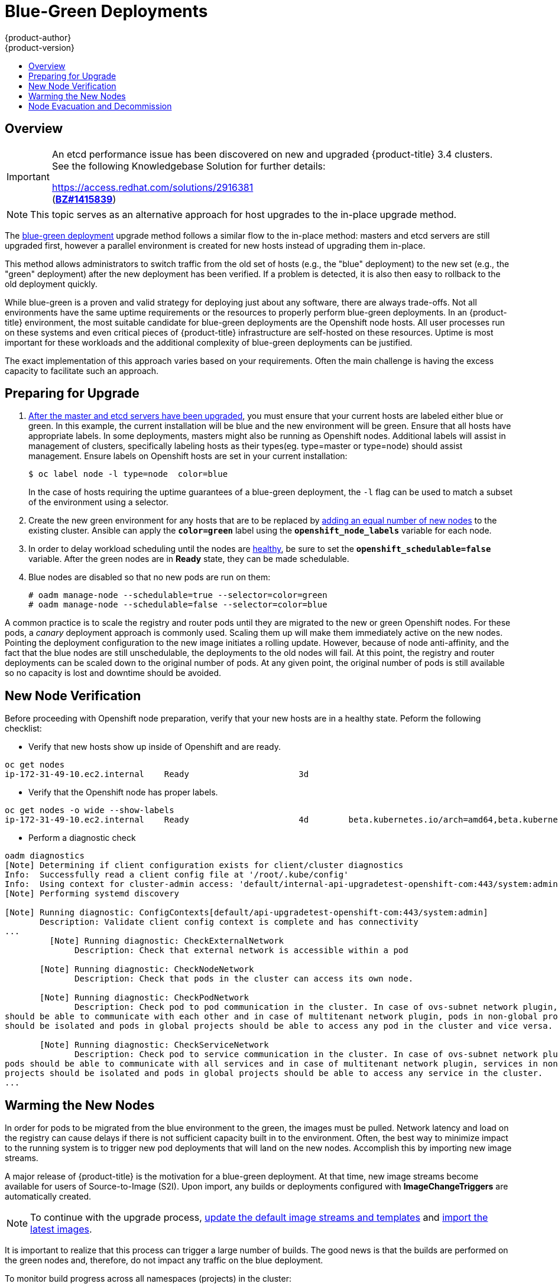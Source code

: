 [[upgrading-blue-green-deployments]]
= Blue-Green Deployments
{product-author}
{product-version}
:data-uri:
:icons:
:experimental:
:toc: macro
:toc-title:
:prewrap!:

toc::[]

== Overview

[IMPORTANT]
====
An etcd performance issue has been discovered on new and upgraded
{product-title} 3.4 clusters. See the following Knowledgebase Solution for
further details:

https://access.redhat.com/solutions/2916381[] +
(link:https://bugzilla.redhat.com/show_bug.cgi?id=1415839[*BZ#1415839*])
====

[NOTE]
====
This topic serves as an alternative approach for host upgrades to the in-place
upgrade method.
====

The
xref:../../install_config/upgrading/blue_green_deployments.adoc#upgrading-blue-green-deployments[blue-green deployment] upgrade method follows a similar flow to the in-place method:
masters and etcd servers are still upgraded first, however a parallel
environment is created for new hosts instead of upgrading them in-place.

This method allows administrators to switch traffic from the old set of hosts
(e.g., the "blue" deployment) to the new set (e.g., the "green" deployment)
after the new deployment has been verified. If a problem is detected, it is also
then easy to rollback to the old deployment quickly.

While blue-green is a proven and valid strategy for deploying just about any
software, there are always trade-offs. Not all environments have the same uptime
requirements or the resources to properly perform blue-green deployments. In an
{product-title} environment, the most suitable candidate for blue-green
deployments are the Openshift node hosts. All user processes run on these systems and even
critical pieces of {product-title} infrastructure are self-hosted on these resources.
Uptime is most important for these workloads and the additional complexity of
blue-green deployments can be justified.

The exact implementation of this approach varies based on your requirements.
Often the main challenge is having the excess capacity to facilitate such an
approach.

ifdef::openshift-enterprise[]
Another lesser challenge is that the administrator must temporarily share the
Red Hat software entitlements between the blue-green deployments or provide
access to the installation content by means of a system such as Red Hat
Satellite. This can be accomplished by sharing the consumer ID from the previous
host.
endif::openshift-enterprise[]

[[blue-green-deployments-preparing-for-upgrade]]
== Preparing for Upgrade

ifdef::openshift-enterprise[]
. On the old host:
+
----
# subscription-manager identity | grep system
system identity: 6699375b-06db-48c4-941e-689efd6ce3aa
----

. On the new host:
+
----
# subscription-manager register --consumerid=6699375b-06db-48c4-941e-689efd6ce3aa
----
+
[IMPORTANT]
====
After a successful deployment, remember to unregister the old host with
`subscription-manager clean` to prevent the environment from being out of
compliance.
====
endif::openshift-enterprise[]

. xref:../../install_config/upgrading/manual_upgrades.adoc#upgrading-masters[After
the master and etcd servers have been upgraded], you must ensure that your
current hosts are labeled either blue or green. In this example, the
current installation will be blue and the new environment will be green. Ensure
that all hosts have appropriate labels.  In some deployments, masters might also
be running as Openshift nodes.  Additional labels will assist in management of clusters,
specifically labeling hosts as their types(eg. type=master or type=node) should assist
management. Ensure labels on Openshift hosts are set in your current installation:
+
----
$ oc label node -l type=node  color=blue
----
+
In the case of hosts requiring the uptime guarantees of a blue-green deployment,
the `-l` flag can be used to match a subset of the environment using a selector.

. Create the new green environment for any hosts that are to be replaced by
xref:../../install_config/adding_hosts_to_existing_cluster.adoc#adding-nodes-advanced[adding an equal
number of new nodes] to the existing cluster. Ansible can apply the
`*color=green*` label using the `*openshift_node_labels*` variable for each
node.

. In order to delay workload scheduling until the nodes are
xref:../../architecture/infrastructure_components/kubernetes_infrastructure.adoc#node[healthy],
be sure to set the `*openshift_schedulable=false*` variable. After the green
nodes are in *Ready* state, they can be made schedulable.

. Blue nodes are disabled so that no new pods are run on them:
+
----
# oadm manage-node --schedulable=true --selector=color=green
# oadm manage-node --schedulable=false --selector=color=blue
----

A common practice is to scale the registry and router pods until they are
migrated to the new or green Openshift nodes. For these pods, a _canary_ deployment approach is
commonly used. Scaling them up will make them immediately active on the new
nodes. Pointing the deployment configuration to the new image initiates a
rolling update. However, because of node anti-affinity, and the fact that the
blue nodes are still unschedulable, the deployments to the old nodes will fail.
At this point, the registry and router deployments can be scaled down to the
original number of pods. At any given point, the original number of pods is
still available so no capacity is lost and downtime should be avoided.

[[blue-green-deployments-new-node-verification]]
== New Node Verification

Before proceeding with Openshift node preparation, verify that your new hosts are in a healthy
state. Peform the following checklist:

- Verify that new hosts show up inside of Openshift and are ready.
----
oc get nodes
ip-172-31-49-10.ec2.internal    Ready                      3d
----
- Verify that the Openshift node has proper labels.
----
oc get nodes -o wide --show-labels
ip-172-31-49-10.ec2.internal    Ready                      4d        beta.kubernetes.io/arch=amd64,beta.kubernetes.io/instance-type=m4.large,beta.kubernetes.io/os=linux,color=green,failure-domain.beta.kubernetes.io/region=us-east-1,failure-domain.beta.kubernetes.io/zone=us-east-1c,hostname=openshift-cluster-1d005,kubernetes.io/hostname=ip-172-31-49-10.ec2.internal,region=us-east-1,type=infra
----
- Perform a diagnostic check
----
oadm diagnostics
[Note] Determining if client configuration exists for client/cluster diagnostics
Info:  Successfully read a client config file at '/root/.kube/config'
Info:  Using context for cluster-admin access: 'default/internal-api-upgradetest-openshift-com:443/system:admin'
[Note] Performing systemd discovery

[Note] Running diagnostic: ConfigContexts[default/api-upgradetest-openshift-com:443/system:admin]
       Description: Validate client config context is complete and has connectivity
...
         [Note] Running diagnostic: CheckExternalNetwork
              Description: Check that external network is accessible within a pod

       [Note] Running diagnostic: CheckNodeNetwork
              Description: Check that pods in the cluster can access its own node.

       [Note] Running diagnostic: CheckPodNetwork
              Description: Check pod to pod communication in the cluster. In case of ovs-subnet network plugin, all pods
should be able to communicate with each other and in case of multitenant network plugin, pods in non-global projects
should be isolated and pods in global projects should be able to access any pod in the cluster and vice versa.

       [Note] Running diagnostic: CheckServiceNetwork
              Description: Check pod to service communication in the cluster. In case of ovs-subnet network plugin, all
pods should be able to communicate with all services and in case of multitenant network plugin, services in non-global
projects should be isolated and pods in global projects should be able to access any service in the cluster.
...
----

[[blue-green-deployments-warming-the-new-nodes]]
== Warming the New Nodes

In order for pods to be migrated from the blue environment to the green, the
images must be pulled. Network latency and load on the registry can cause delays
if there is not sufficient capacity built in to the environment. Often, the best
way to minimize impact to the running system is to trigger new pod deployments that
will land on the new nodes. Accomplish this by importing new image streams.

A major release of {product-title} is the motivation for a blue-green
deployment. At that time, new image streams become available for users of
Source-to-Image (S2I). Upon import, any builds or deployments configured with
*ImageChangeTriggers* are automatically created.

[NOTE]
====
To continue with the upgrade process,
xref:../../install_config/upgrading/manual_upgrades.adoc#updating-the-default-image-streams-and-templates[update
the default image streams and templates] and
xref:../../install_config/upgrading/manual_upgrades.adoc#importing-the-latest-images[import
the latest images].
====

It is important to realize that this process can trigger a large number of
builds. The good news is that the builds are performed on the green nodes and,
therefore, do not impact any traffic on the blue deployment.

To monitor build progress across all namespaces (projects) in the cluster:

----
$ oc get events -w --all-namespaces
----

In large environments, builds rarely completely stop. However, you should see a
large increase and decrease caused by the administrative import.

Another benefit of triggering the builds is that it does a fairly good job of
fetching the majority of the ancillary images to all Openshift nodes such as the various
build images, the pod infrastructure image, and deployers. Everything else can
be moved over using Openshift node evacuation and will proceed more quickly as a result.

[[blue-green-deployments-node-evacuation]]
== Node Evacuation and Decommission

For larger deployments, it is possible to have other labels that help
determine how evacuation can be coordinated. The most conservative approach
for avoiding downtime is to evacuate one Openshift node at a time. If services are
composed of pods using zone anti-affinity, then an entire zone can be
evacuated at once. It is important to ensure that the storage volumes used are
available in the new zone as this detail can vary among cloud providers.

ifdef::openshift-origin[]
In OpenShift Origin 1.2 and later,
endif::[]
ifdef::openshift-enterprise[]
In OpenShift Enterprise 3.2 and later,
endif::[]
an Openshift node evacuation is triggered whenever the service is stopped. Openshift node
labeling is very important and can cause issues if nodes are mislabled or commands
are run on nodes with generalized labels. Exercise caution if Openshift master
hosts are also labeled with 'color=blue'.  Achieve manual evacuation and deletion
of all blue nodes at once by:

----
# oadm manage-node --selector=color=blue --evacuate
# oc delete node --selector=color=blue
----
Or, filter out masters before running the delete commands. Verify the list of
old or blue Openshift nodes are as expected by running:
----
oc get nodes -o go-template='{{ range .items }}{{ if and (eq .metadata.labels.foo "bar") (ne .metadata.labels.type "master") }}{{ .metadata.name }}{{ "\n" }}{{end}}{{ end }}');
----
Once the list is determined to be the blue or old Openshift nodes, run:
----
for i in $(oc get nodes -o go-template='{{ range .items }}{{ if and (eq .metadata.labels.color "blue") (ne .metadata.labels.type "master") }}{{ .metadata.name }}{{ "\n" }}{{end}}{{ end }}');
do
    oc delete node $i
done
----

Once these hosts no longer contain pods and have been removed from Openshift
they are safe to power off. As a safety precaution, leaving the hosts around
for a short period of time can prove beneficial if the upgrade has issues. Ensure
that any desired scripts or files are captured before terminating these hosts.
After a determined time period and capacity is not an issue, remove these hosts.
